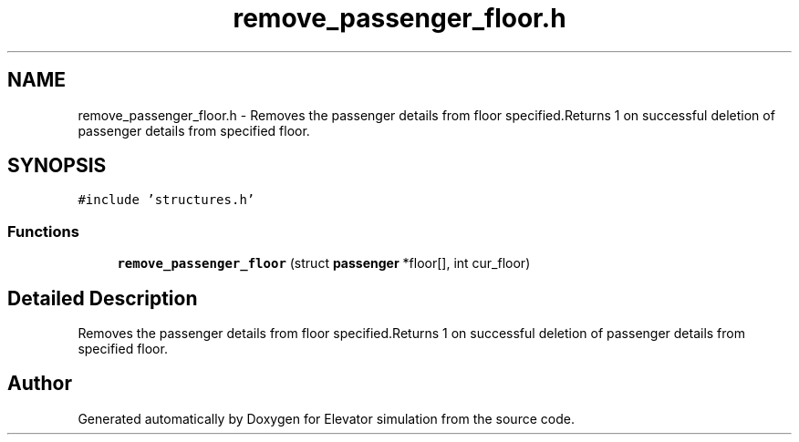 .TH "remove_passenger_floor.h" 3 "Mon Apr 20 2020" "Elevator simulation" \" -*- nroff -*-
.ad l
.nh
.SH NAME
remove_passenger_floor.h \- Removes the passenger details from floor specified\&.Returns 1 on successful deletion of passenger details from specified floor\&.  

.SH SYNOPSIS
.br
.PP
\fC#include 'structures\&.h'\fP
.br

.SS "Functions"

.in +1c
.ti -1c
.RI "\fBremove_passenger_floor\fP (struct \fBpassenger\fP *floor[], int cur_floor)"
.br
.in -1c
.SH "Detailed Description"
.PP 
Removes the passenger details from floor specified\&.Returns 1 on successful deletion of passenger details from specified floor\&. 


.SH "Author"
.PP 
Generated automatically by Doxygen for Elevator simulation from the source code\&.
